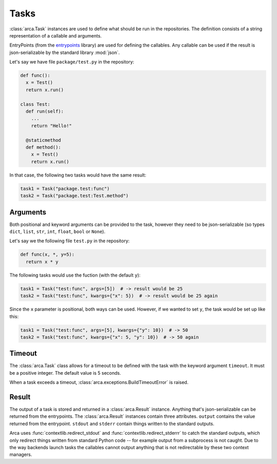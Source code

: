 Tasks
=====

:class:`arca.Task` instances are used to define what should be run in the repositories. The definition
consists of a string representation of a callable and arguments.

EntryPoints (from the `entrypoints <http://entrypoints.readthedocs.io/en/latest/>`_ library) are used for
defining the callables. Any callable can be used if the result is json-serializable by the standard library :mod:`json`.

Let's say we have file ``package/test.py`` in the repository:

.. code-block:: python

  def func():
    x = Test()
    return x.run()

  class Test:
    def run(self):
      ...
      return "Hello!"

    @staticmethod
    def method():
      x = Test()
      return x.run()

In that case, the following two tasks would have the same result:

.. code-block:: python

  task1 = Task("package.test:func")
  task2 = Task("package.test:Test.method")

Arguments
---------

Both positional and keyword arguments can be provided to the task,
however they need to be json-serializable (so types ``dict``, ``list``, ``str``, ``int``, ``float``, ``bool`` or ``None``).

Let's say we the following file ``test.py`` in the repository:

.. code-block:: python

  def func(x, *, y=5):
    return x * y

The following tasks would use the fuction (with the default ``y``):

.. code-block:: python

  task1 = Task("test:func", args=[5])  # -> result would be 25
  task2 = Task("test:func", kwargs={"x": 5})  # -> result would be 25 again

Since the ``x`` parameter is positional, both ways can be used. However, if we wanted to set ``y``, the task would be
set up like this:

.. code-block:: python

  task1 = Task("test:func", args=[5], kwargs={"y": 10})  # -> 50
  task2 = Task("test:func", kwargs={"x": 5, "y": 10})  # -> 50 again

Timeout
-------

The :class:`arca.Task` class allows for a timeout to be defined with the task with the keyword argument ``timeout``.
It must be a positive integer.
The default value is 5 seconds.

When a task exceeds a timeout, :class:`arca.exceptions.BuildTimeoutError` is raised.

.. _result:

Result
------

The output of a task is stored and returned in a :class:`arca.Result` instance.
Anything that's json-serializable can be returned from the entrypoints.
The :class:`arca.Result` instances contain three attributes.
``output`` contains the value returned from the entrypoint.
``stdout`` and ``stderr`` contain things written to the standard outputs.

Arca uses :func:`contextlib.redirect_stdout` and :func:`contextlib.redirect_stderrr` to catch the standard outputs,
which only redirect things written from standard Python code -- for example output from a subprocess is not caught.
Due to the way backends launch tasks the callables cannot output anything that is not redirectable by these two context managers.
